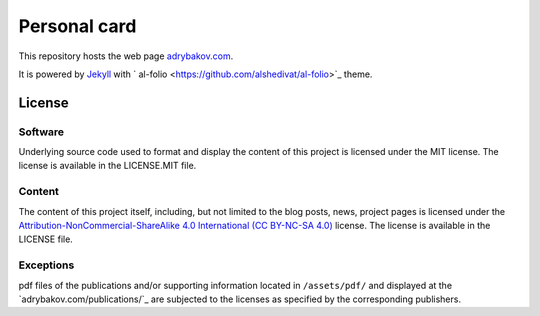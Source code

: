 *************
Personal card
*************

This repository hosts the web page `adrybakov.com <https://adrybakov.com>`_.

It is powered by `Jekyll <https://jekyllrb.com/>`_ with `
al-folio <https://github.com/alshedivat/al-folio>`_ theme.

License
=======

Software
--------

Underlying source code used to format and display the content of this project 
is licensed under the MIT license. 
The license is available in the LICENSE.MIT file.

Content
-------
The content of this project itself, including, but not limited to the 
blog posts, news, project pages is licensed under the 
`Attribution-NonCommercial-ShareAlike 4.0 International (CC BY-NC-SA 4.0) 
<https://creativecommons.org/licenses/by-nc-sa/4.0/>`_ license. 
The license is available in the LICENSE file.

Exceptions
----------
pdf files of the publications and/or supporting information located in ``/assets/pdf/`` and 
displayed at the `adrybakov.com/publications/`_ are subjected to the licenses as 
specified by the corresponding publishers.
